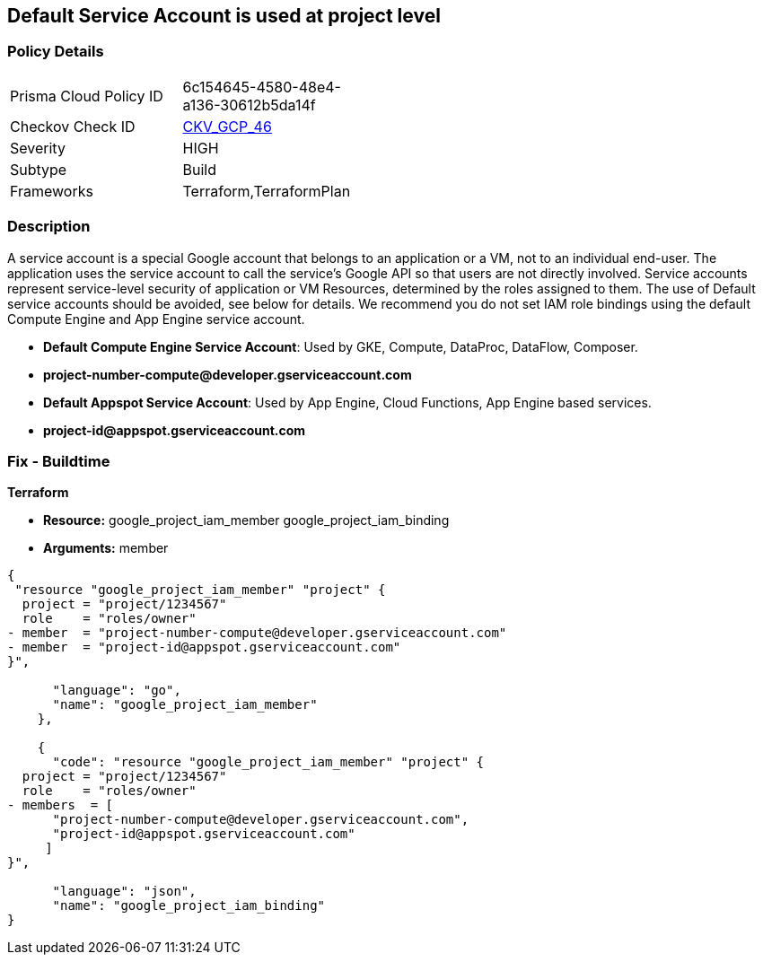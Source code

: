 == Default Service Account is used at project level


=== Policy Details 

[width=45%]
[cols="1,1"]
|=== 
|Prisma Cloud Policy ID 
| 6c154645-4580-48e4-a136-30612b5da14f

|Checkov Check ID 
| https://github.com/bridgecrewio/checkov/tree/master/checkov/terraform/checks/resource/gcp/GoogleProjectMemberDefaultServiceAccount.py[CKV_GCP_46]

|Severity
|HIGH

|Subtype
|Build

|Frameworks
|Terraform,TerraformPlan

|=== 

////
Bridgecrew
Prisma Cloud
* Default Service Account is used at project level* 



=== Policy Details 

[width=45%]
[cols="1,1"]
|=== 
|Prisma Cloud Policy ID 
| 6c154645-4580-48e4-a136-30612b5da14f

|Checkov Check ID 
| https://github.com/bridgecrewio/checkov/tree/master/checkov/terraform/checks/resource/gcp/GoogleProjectMemberDefaultServiceAccount.py [CKV_GCP_46]

|Severity
|HIGH

|Subtype
|Build

|Frameworks
|Terraform,TerraformPlan

|=== 
////


=== Description 


A service account is a special Google account that belongs to an application or a VM, not to an individual end-user.
The application uses the service account to call the service's Google API so that users are not directly involved.
Service accounts represent service-level security of application or VM Resources, determined by the roles assigned to them.
The use of Default service accounts should be avoided, see below for details.
We recommend you do not set IAM role bindings using the default Compute Engine and App Engine service account.

* *Default Compute Engine Service Account*: Used by GKE, Compute, DataProc, DataFlow, Composer.
* *project-number-compute@developer.gserviceaccount.com*
* *Default Appspot Service Account*: Used by App Engine, Cloud Functions, App Engine based services.
* *project-id@appspot.gserviceaccount.com*

=== Fix - Buildtime


*Terraform*


* *Resource:*  google_project_iam_member  google_project_iam_binding
* *Arguments:* member


[source,go]
----
{
 "resource "google_project_iam_member" "project" {
  project = "project/1234567"
  role    = "roles/owner"
- member  = "project-number-compute@developer.gserviceaccount.com"
- member  = "project-id@appspot.gserviceaccount.com"
}",

      "language": "go",
      "name": "google_project_iam_member"
    },

    {
      "code": "resource "google_project_iam_member" "project" {
  project = "project/1234567"
  role    = "roles/owner"
- members  = [
      "project-number-compute@developer.gserviceaccount.com",
      "project-id@appspot.gserviceaccount.com"
     ]
}",

      "language": "json",
      "name": "google_project_iam_binding"
}
----
